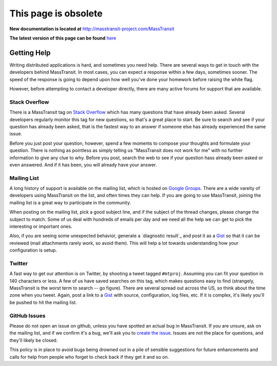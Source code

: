 This page is obsolete 
---------------------

**New documentation is located at** http://masstransit-project.com/MassTransit

**The latest version of this page can be found** here_

.. _here: http://masstransit-project.com/MassTransit/introduction/getting-help.html

Getting Help
============

Writing distributed applications is hard, and sometimes you need help. There are several ways to get in
touch with the developers behind MassTransit. In most cases, you can expect a response within a few days,
sometimes sooner. The speed of the response is going to depend upon how well you've done your homework
before raising the white flag.

However, before attempting to contact a developer directly, there are many active forums for support
that are available.

Stack Overflow
~~~~~~~~~~~~~~

There is a MassTransit tag on `Stack Overflow`_ which has many questions that have already been asked.
Several developers regularly monitor this tag for new questions, so that's a great place to start. Be sure
to search and see if your question has already been asked, that is the fastest way to an answer if someone
else has already experienced the same issue.

.. _Stack Overflow: http://stackoverflow.com/questions/tagged/masstransit

Before you just post your question, however, spend a few moments to compose your thoughts and formulate your
question. There is nothing as pointless as simply telling us "MassTransit does not work for me" with no further
information to give any clue to why. Before you post, search the web to see if your question hass already been
asked or even answered. And if it has been, you will already have your answer.

Mailing List
~~~~~~~~~~~~

A long history of support is available on the mailing list, which is hosted on `Google Groups`_. There are
a wide vareity of developers using MassTransit on the list, and often times they can help. If you are going to
use MassTransit, joining the mailing list is a great way to participate in the community.

.. _Google Groups: http://groups.google.com/group/masstransit-discuss/

When posting on the mailing list, pick a good subject line, and if the subject of the thread changes, please
change the subject to match. Some of us deal with hundreds of emails per day and we need all the help we can
get to pick the interesting or important ones.

Also, if you are seeing some unexpected behavior, generate a `diagnostic result`_ and post it as a Gist_ so that
it can be reviewed (mail attachments rarely work, so avoid them). This will help a lot towards understanding how
your configuration is setup.

.. _diagnostics result: ../configuration/diagnostics.rst
.. _Gist: https://gist.github.com/


Twitter
~~~~~~~

A fast way to get our attention is on Twitter, by shooting a tweet tagged ``#mtproj``. Assuming you can fit your
question in 140 characters or less. A few of us have saved searches on this tag, which makes questions easy to find
(strangely, MassTransit is the worst term to search -- go figure). There are several spread out across the US, so
think about the time zone when you tweet. Again, post a link to a Gist_ with source, configuration, log files, etc.
If it is complex, it's likely you'll be pushed to hit the mailing list.


GitHub Issues
~~~~~~~~~~~~~

Please do not open an issue on github, unless you have spotted an actual bug in MassTransit. If you are unsure,
ask on the mailing list, and if we confirm it's a bug, we'll ask you to `create the issue`_. Issues are not
the place for questions, and they'll likely be closed.

.. _create the issue: https://github.com/masstransit/masstransit/issues

This policy is in place to avoid bugs being drowned out in a pile of sensible suggestions for future enhancements
and calls for help from people who forget to check back if they get it and so on.

